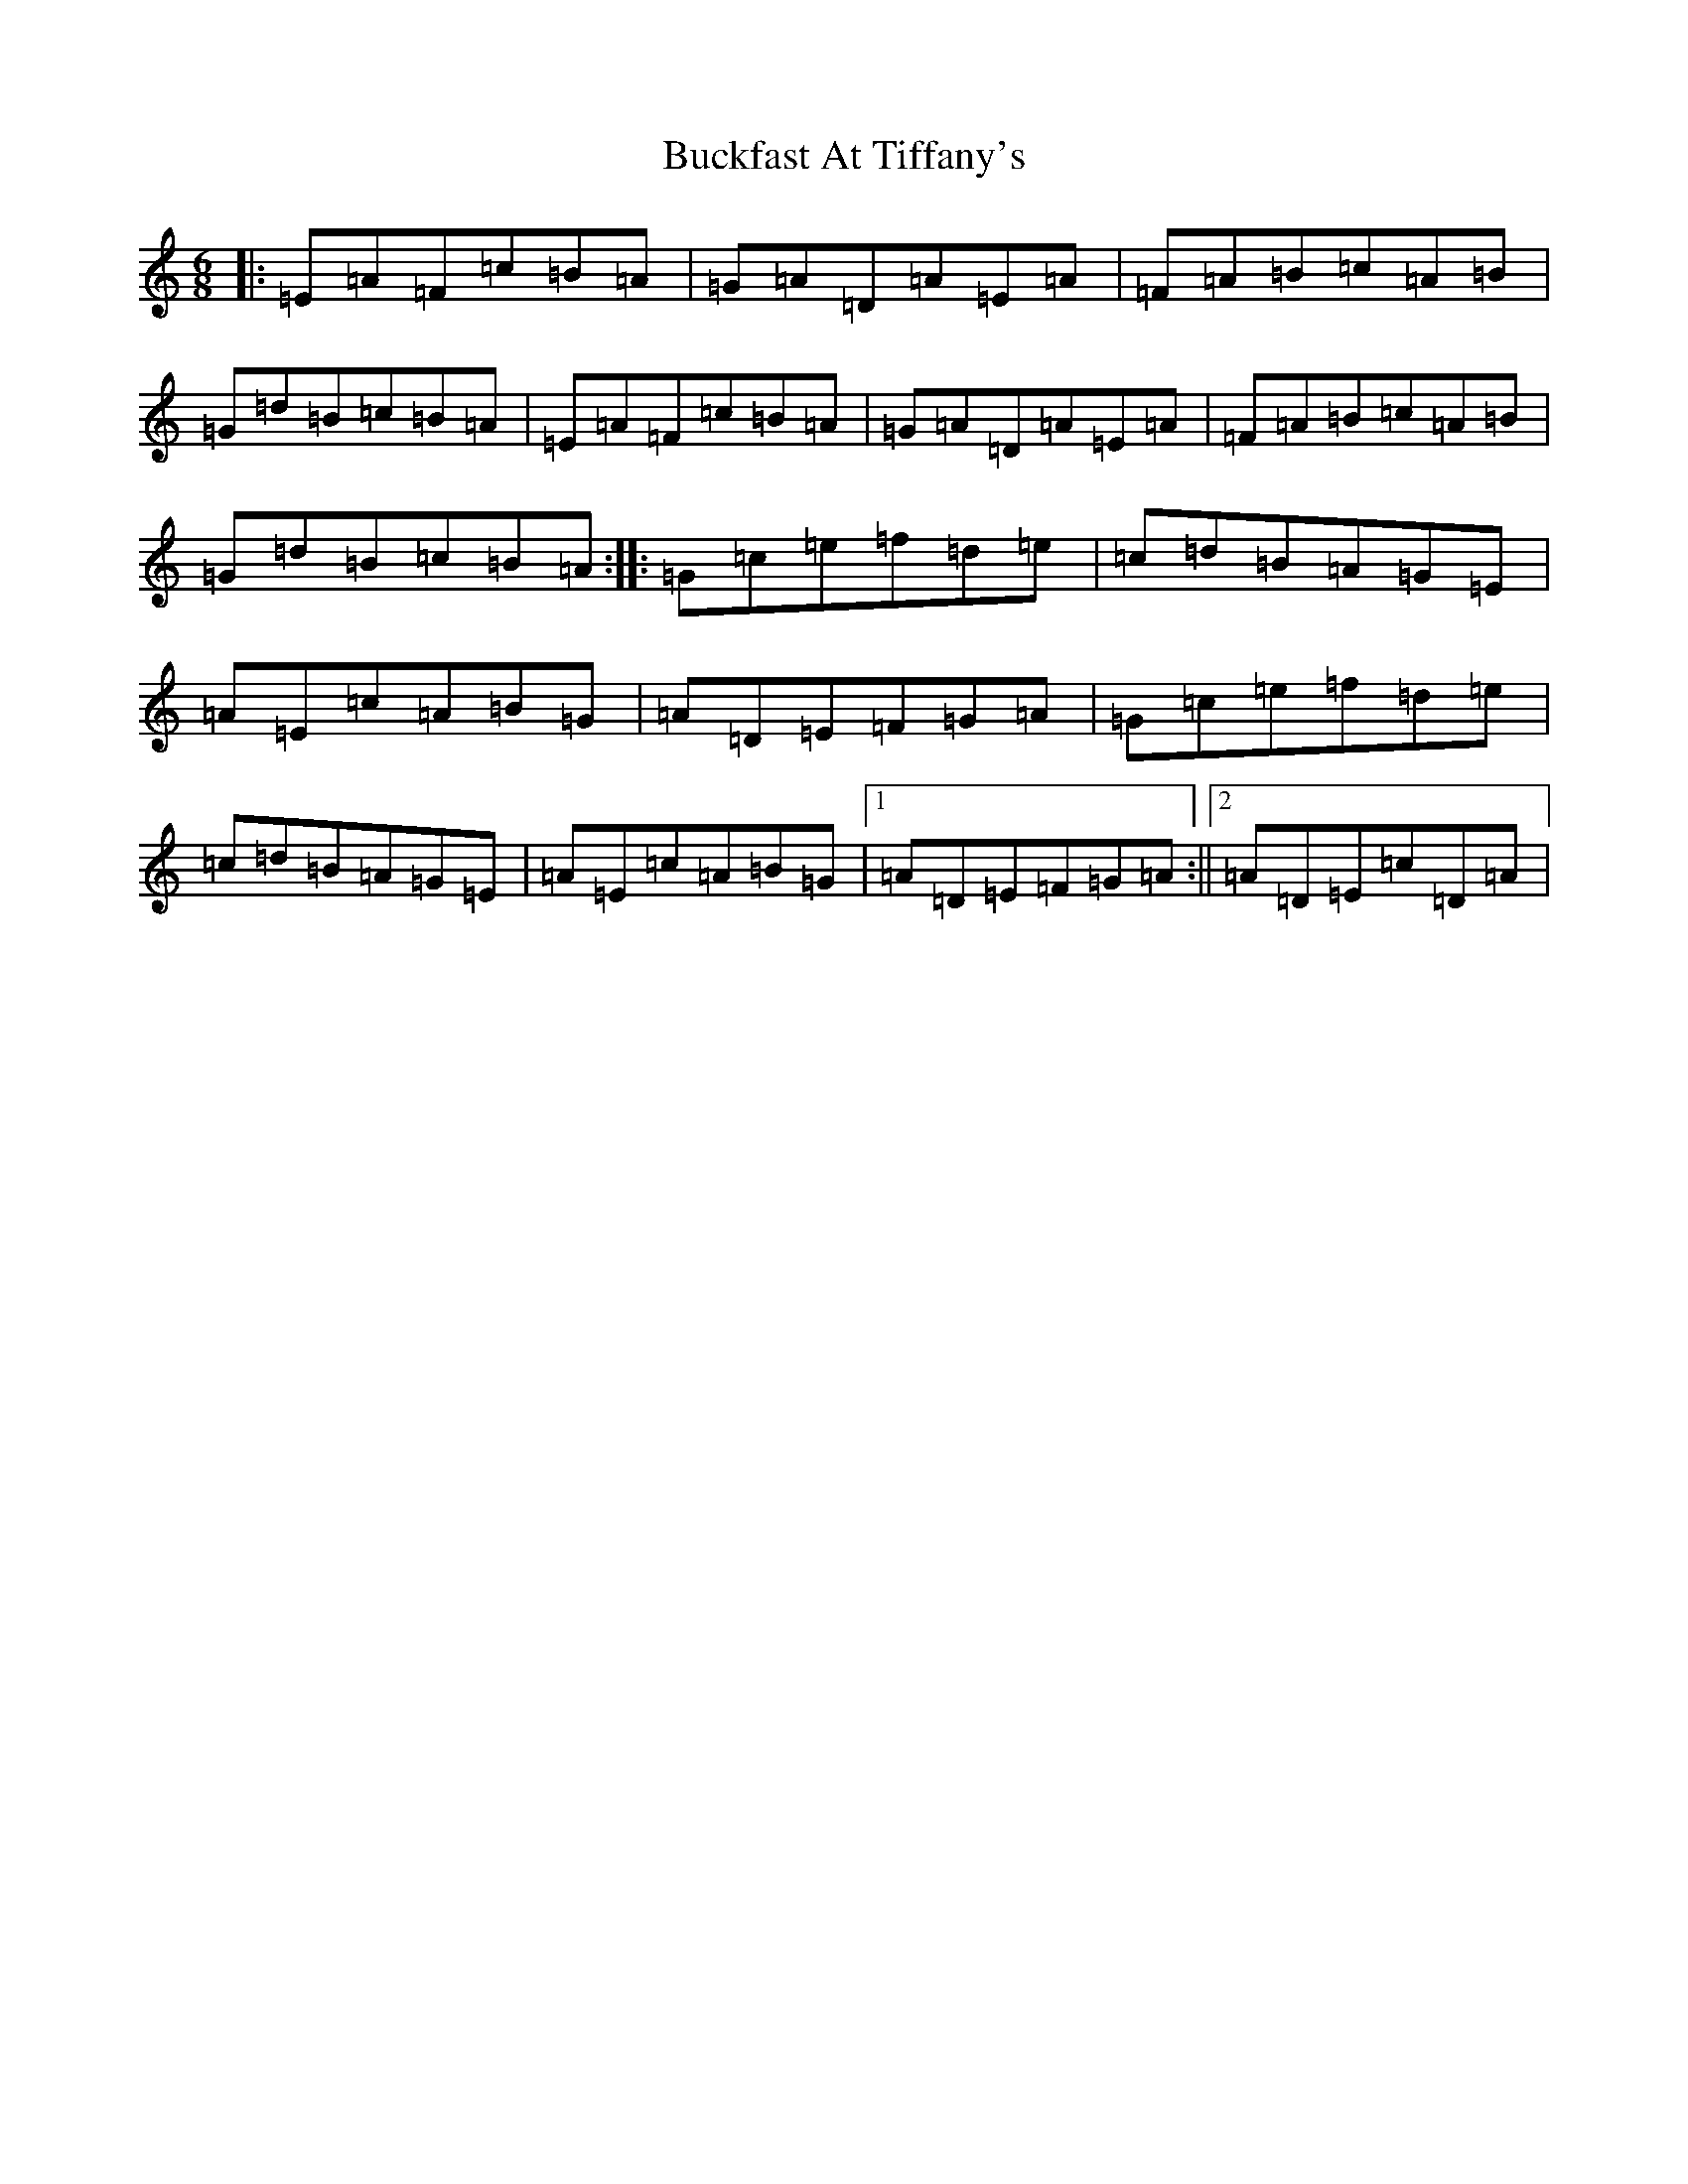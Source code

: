 X: 2775
T: Buckfast At Tiffany's
S: https://thesession.org/tunes/13827#setting24819
R: jig
M:6/8
L:1/8
K: C Major
|:=E=A=F=c=B=A|=G=A=D=A=E=A|=F=A=B=c=A=B|=G=d=B=c=B=A|=E=A=F=c=B=A|=G=A=D=A=E=A|=F=A=B=c=A=B|=G=d=B=c=B=A:||:=G=c=e=f=d=e|=c=d=B=A=G=E|=A=E=c=A=B=G|=A=D=E=F=G=A|=G=c=e=f=d=e|=c=d=B=A=G=E|=A=E=c=A=B=G|1=A=D=E=F=G=A:||2=A=D=E=c=D=A|